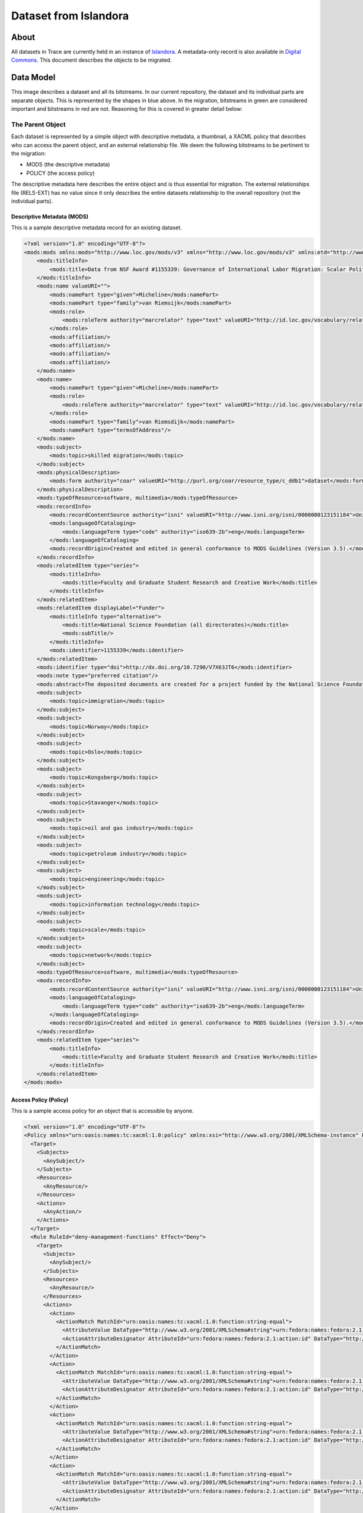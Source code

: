 ======================
Dataset from Islandora
======================

-----
About
-----

All datasets in Trace are currently held in an instance of `Islandora <https://trace.utk.edu>`_. A metadata-only record is
also available in `Digital Commons <https://trace.tennessee.edu>`_.  This document describes the objects to be migrated.

----------
Data Model
----------

.. image:: ../images/complex_dataset.png
   :width: 1200
   :alt: Image of Sample Dataset

This image describes a dataset and all its bitstreams.  In our current repository, the dataset and its individual parts
are separate objects. This is represented by the shapes in blue above.  In the migration, bitstreams in green are
considered important and bitstreams in red are not.  Reasoning for this is covered in greater detail below:

The Parent Object
=================

Each dataset is represented by a simple object with descriptive metadata, a thumbnail, a XACML policy that describes who
can access the parent object, and an external relationship file. We deem the following bitstreams to be pertinent to the
migration:

* MODS (the descriptive metadata)
* POLICY (the access policy)

The descriptive metadata here describes the entire
object and is thus essential for migration. The external relationships file (RELS-EXT) has no value since it only
describes the entire datasets relationship to the overall repository (not the individual parts).

Descriptive Metadata (MODS)
---------------------------

This is a sample descriptive metadata record for an existing dataset.

.. code-block:: xml

    <?xml version="1.0" encoding="UTF-8"?>
    <mods:mods xmlns:mods="http://www.loc.gov/mods/v3" xmlns="http://www.loc.gov/mods/v3" xmlns:etd="http://www.ndltd.org/standards/metadata/etdms/1.0" xmlns:xsi="http://www.w3.org/2001/XMLSchema-instance" xmlns:xlink="http://www.w3.org/1999/xlink" xmlns:xs="http://www.w3.org/2001/XMLSchema" xsi:schemaLocation="http://www.loc.gov/mods/v3 http://www.loc.gov/standards/mods/v3/mods-3-5.xsd" version="3.5">
        <mods:titleInfo>
            <mods:title>Data from NSF Award #1155339: Governance of International Labor Migration: Scalar Politics and Network Relations</mods:title>
        </mods:titleInfo>
        <mods:name valueURI="">
            <mods:namePart type="given">Micheline</mods:namePart>
            <mods:namePart type="family">van Riemsijk</mods:namePart>
            <mods:role>
                <mods:roleTerm authority="marcrelator" type="text" valueURI="http://id.loc.gov/vocabulary/relators/dpt">Depositor</mods:roleTerm>
            </mods:role>
            <mods:affiliation/>
            <mods:affiliation/>
            <mods:affiliation/>
            <mods:affiliation/>
        </mods:name>
        <mods:name>
            <mods:namePart type="given">Micheline</mods:namePart>
            <mods:role>
                <mods:roleTerm authority="marcrelator" type="text" valueURI="http://id.loc.gov/vocabulary/relators/cre">Creator</mods:roleTerm>
            </mods:role>
            <mods:namePart type="family">van Riemsdijk</mods:namePart>
            <mods:namePart type="termsOfAddress"/>
        </mods:name>
        <mods:subject>
            <mods:topic>skilled migration</mods:topic>
        </mods:subject>
        <mods:physicalDescription>
            <mods:form authority="coar" valueURI="http://purl.org/coar/resource_type/c_ddb1">dataset</mods:form>
        </mods:physicalDescription>
        <mods:typeOfResource>software, multimedia</mods:typeOfResource>
        <mods:recordInfo>
            <mods:recordContentSource authority="isni" valueURI="http://www.isni.org/isni/0000000123151184">University of Tennessee (Knoxville)</mods:recordContentSource>
            <mods:languageOfCataloging>
                <mods:languageTerm type="code" authority="iso639-2b">eng</mods:languageTerm>
            </mods:languageOfCataloging>
            <mods:recordOrigin>Created and edited in general conformance to MODS Guidelines (Version 3.5).</mods:recordOrigin>
        </mods:recordInfo>
        <mods:relatedItem type="series">
            <mods:titleInfo>
                <mods:title>Faculty and Graduate Student Research and Creative Work</mods:title>
            </mods:titleInfo>
        </mods:relatedItem>
        <mods:relatedItem displayLabel="Funder">
            <mods:titleInfo type="alternative">
                <mods:title>National Science Foundation (all directorates)</mods:title>
                <mods:subTitle/>
            </mods:titleInfo>
            <mods:identifier>1155339</mods:identifier>
        </mods:relatedItem>
        <mods:identifier type="doi">http://dx.doi.org/10.7290/V7X63JT6</mods:identifier>
        <mods:note type="preferred citation"/>
        <mods:abstract>The deposited documents are created for a project funded by the National Science Foundation on the governance of international labor migration: politics of scale and networks (Award #1155339). The site contains transcripts of interviews with stakeholders in international skilled migration, a survey conducted with foreign-born engineers and information technology specialists in two petroleum-related companies and two information technology companies, survey codes, a project web site, research presentations, and a project-related publication.</mods:abstract>
        <mods:subject>
            <mods:topic>immigration</mods:topic>
        </mods:subject>
        <mods:subject>
            <mods:topic>Norway</mods:topic>
        </mods:subject>
        <mods:subject>
            <mods:topic>Oslo</mods:topic>
        </mods:subject>
        <mods:subject>
            <mods:topic>Kongsberg</mods:topic>
        </mods:subject>
        <mods:subject>
            <mods:topic>Stavanger</mods:topic>
        </mods:subject>
        <mods:subject>
            <mods:topic>oil and gas industry</mods:topic>
        </mods:subject>
        <mods:subject>
            <mods:topic>petroleum industry</mods:topic>
        </mods:subject>
        <mods:subject>
            <mods:topic>engineering</mods:topic>
        </mods:subject>
        <mods:subject>
            <mods:topic>information technology</mods:topic>
        </mods:subject>
        <mods:subject>
            <mods:topic>scale</mods:topic>
        </mods:subject>
        <mods:subject>
            <mods:topic>network</mods:topic>
        </mods:subject>
        <mods:typeOfResource>software, multimedia</mods:typeOfResource>
        <mods:recordInfo>
            <mods:recordContentSource authority="isni" valueURI="http://www.isni.org/isni/0000000123151184">University of Tennessee (Knoxville)</mods:recordContentSource>
            <mods:languageOfCataloging>
                <mods:languageTerm type="code" authority="iso639-2b">eng</mods:languageTerm>
            </mods:languageOfCataloging>
            <mods:recordOrigin>Created and edited in general conformance to MODS Guidelines (Version 3.5).</mods:recordOrigin>
        </mods:recordInfo>
        <mods:relatedItem type="series">
            <mods:titleInfo>
                <mods:title>Faculty and Graduate Student Research and Creative Work</mods:title>
            </mods:titleInfo>
        </mods:relatedItem>
    </mods:mods>

Access Policy (Policy)
----------------------

This is a sample access policy for an object that is accessible by anyone.

.. code-block:: xml

    <?xml version="1.0" encoding="UTF-8"?>
    <Policy xmlns="urn:oasis:names:tc:xacml:1.0:policy" xmlns:xsi="http://www.w3.org/2001/XMLSchema-instance" PolicyId="islandora-xacml-editor-v1" RuleCombiningAlgId="urn:oasis:names:tc:xacml:1.0:rule-combining-algorithm:first-applicable">
      <Target>
        <Subjects>
          <AnySubject/>
        </Subjects>
        <Resources>
          <AnyResource/>
        </Resources>
        <Actions>
          <AnyAction/>
        </Actions>
      </Target>
      <Rule RuleId="deny-management-functions" Effect="Deny">
        <Target>
          <Subjects>
            <AnySubject/>
          </Subjects>
          <Resources>
            <AnyResource/>
          </Resources>
          <Actions>
            <Action>
              <ActionMatch MatchId="urn:oasis:names:tc:xacml:1.0:function:string-equal">
                <AttributeValue DataType="http://www.w3.org/2001/XMLSchema#string">urn:fedora:names:fedora:2.1:action:id-addDatastream</AttributeValue>
                <ActionAttributeDesignator AttributeId="urn:fedora:names:fedora:2.1:action:id" DataType="http://www.w3.org/2001/XMLSchema#string"/>
              </ActionMatch>
            </Action>
            <Action>
              <ActionMatch MatchId="urn:oasis:names:tc:xacml:1.0:function:string-equal">
                <AttributeValue DataType="http://www.w3.org/2001/XMLSchema#string">urn:fedora:names:fedora:2.1:action:id-addDisseminator</AttributeValue>
                <ActionAttributeDesignator AttributeId="urn:fedora:names:fedora:2.1:action:id" DataType="http://www.w3.org/2001/XMLSchema#string"/>
              </ActionMatch>
            </Action>
            <Action>
              <ActionMatch MatchId="urn:oasis:names:tc:xacml:1.0:function:string-equal">
                <AttributeValue DataType="http://www.w3.org/2001/XMLSchema#string">urn:fedora:names:fedora:2.1:action:id-adminPing</AttributeValue>
                <ActionAttributeDesignator AttributeId="urn:fedora:names:fedora:2.1:action:id" DataType="http://www.w3.org/2001/XMLSchema#string"/>
              </ActionMatch>
            </Action>
            <Action>
              <ActionMatch MatchId="urn:oasis:names:tc:xacml:1.0:function:string-equal">
                <AttributeValue DataType="http://www.w3.org/2001/XMLSchema#string">urn:fedora:names:fedora:2.1:action:id-getDisseminatorHistory</AttributeValue>
                <ActionAttributeDesignator AttributeId="urn:fedora:names:fedora:2.1:action:id" DataType="http://www.w3.org/2001/XMLSchema#string"/>
              </ActionMatch>
            </Action>
            <Action>
              <ActionMatch MatchId="urn:oasis:names:tc:xacml:1.0:function:string-equal">
                <AttributeValue DataType="http://www.w3.org/2001/XMLSchema#string">urn:fedora:names:fedora:2.1:action:id-getNextPid</AttributeValue>
                <ActionAttributeDesignator AttributeId="urn:fedora:names:fedora:2.1:action:id" DataType="http://www.w3.org/2001/XMLSchema#string"/>
              </ActionMatch>
            </Action>
            <Action>
              <ActionMatch MatchId="urn:oasis:names:tc:xacml:1.0:function:string-equal">
                <AttributeValue DataType="http://www.w3.org/2001/XMLSchema#string">urn:fedora:names:fedora:2.1:action:id-ingest</AttributeValue>
                <ActionAttributeDesignator AttributeId="urn:fedora:names:fedora:2.1:action:id" DataType="http://www.w3.org/2001/XMLSchema#string"/>
              </ActionMatch>
            </Action>
            <Action>
              <ActionMatch MatchId="urn:oasis:names:tc:xacml:1.0:function:string-equal">
                <AttributeValue DataType="http://www.w3.org/2001/XMLSchema#string">urn:fedora:names:fedora:2.1:action:id-modifyDatastreamByReference</AttributeValue>
                <ActionAttributeDesignator AttributeId="urn:fedora:names:fedora:2.1:action:id" DataType="http://www.w3.org/2001/XMLSchema#string"/>
              </ActionMatch>
            </Action>
            <Action>
              <ActionMatch MatchId="urn:oasis:names:tc:xacml:1.0:function:string-equal">
                <AttributeValue DataType="http://www.w3.org/2001/XMLSchema#string">urn:fedora:names:fedora:2.1:action:id-modifyDatastreamByValue</AttributeValue>
                <ActionAttributeDesignator AttributeId="urn:fedora:names:fedora:2.1:action:id" DataType="http://www.w3.org/2001/XMLSchema#string"/>
              </ActionMatch>
            </Action>
            <Action>
              <ActionMatch MatchId="urn:oasis:names:tc:xacml:1.0:function:string-equal">
                <AttributeValue DataType="http://www.w3.org/2001/XMLSchema#string">urn:fedora:names:fedora:2.1:action:id-modifyDisseminator</AttributeValue>
                <ActionAttributeDesignator AttributeId="urn:fedora:names:fedora:2.1:action:id" DataType="http://www.w3.org/2001/XMLSchema#string"/>
              </ActionMatch>
            </Action>
            <Action>
              <ActionMatch MatchId="urn:oasis:names:tc:xacml:1.0:function:string-equal">
                <AttributeValue DataType="http://www.w3.org/2001/XMLSchema#string">urn:fedora:names:fedora:2.1:action:id-modifyObject</AttributeValue>
                <ActionAttributeDesignator AttributeId="urn:fedora:names:fedora:2.1:action:id" DataType="http://www.w3.org/2001/XMLSchema#string"/>
              </ActionMatch>
            </Action>
            <Action>
              <ActionMatch MatchId="urn:oasis:names:tc:xacml:1.0:function:string-equal">
                <AttributeValue DataType="http://www.w3.org/2001/XMLSchema#string">urn:fedora:names:fedora:2.1:action:id-purgeObject</AttributeValue>
                <ActionAttributeDesignator AttributeId="urn:fedora:names:fedora:2.1:action:id" DataType="http://www.w3.org/2001/XMLSchema#string"/>
              </ActionMatch>
            </Action>
            <Action>
              <ActionMatch MatchId="urn:oasis:names:tc:xacml:1.0:function:string-equal">
                <AttributeValue DataType="http://www.w3.org/2001/XMLSchema#string">urn:fedora:names:fedora:2.1:action:id-purgeDatastream</AttributeValue>
                <ActionAttributeDesignator AttributeId="urn:fedora:names:fedora:2.1:action:id" DataType="http://www.w3.org/2001/XMLSchema#string"/>
              </ActionMatch>
            </Action>
            <Action>
              <ActionMatch MatchId="urn:oasis:names:tc:xacml:1.0:function:string-equal">
                <AttributeValue DataType="http://www.w3.org/2001/XMLSchema#string">urn:fedora:names:fedora:2.1:action:id-purgeDisseminator</AttributeValue>
                <ActionAttributeDesignator AttributeId="urn:fedora:names:fedora:2.1:action:id" DataType="http://www.w3.org/2001/XMLSchema#string"/>
              </ActionMatch>
            </Action>
            <Action>
              <ActionMatch MatchId="urn:oasis:names:tc:xacml:1.0:function:string-equal">
                <AttributeValue DataType="http://www.w3.org/2001/XMLSchema#string">urn:fedora:names:fedora:2.1:action:id-setDatastreamState</AttributeValue>
                <ActionAttributeDesignator AttributeId="urn:fedora:names:fedora:2.1:action:id" DataType="http://www.w3.org/2001/XMLSchema#string"/>
              </ActionMatch>
            </Action>
            <Action>
              <ActionMatch MatchId="urn:oasis:names:tc:xacml:1.0:function:string-equal">
                <AttributeValue DataType="http://www.w3.org/2001/XMLSchema#string">urn:fedora:names:fedora:2.1:action:id-setDisseminatorState</AttributeValue>
                <ActionAttributeDesignator AttributeId="urn:fedora:names:fedora:2.1:action:id" DataType="http://www.w3.org/2001/XMLSchema#string"/>
              </ActionMatch>
            </Action>
            <Action>
              <ActionMatch MatchId="urn:oasis:names:tc:xacml:1.0:function:string-equal">
                <AttributeValue DataType="http://www.w3.org/2001/XMLSchema#string">urn:fedora:names:fedora:2.1:action:id-setDatastreamVersionable</AttributeValue>
                <ActionAttributeDesignator AttributeId="urn:fedora:names:fedora:2.1:action:id" DataType="http://www.w3.org/2001/XMLSchema#string"/>
              </ActionMatch>
            </Action>
            <Action>
              <ActionMatch MatchId="urn:oasis:names:tc:xacml:1.0:function:string-equal">
                <AttributeValue DataType="http://www.w3.org/2001/XMLSchema#string">urn:fedora:names:fedora:2.1:action:id-compareDatastreamChecksum</AttributeValue>
                <ActionAttributeDesignator AttributeId="urn:fedora:names:fedora:2.1:action:id" DataType="http://www.w3.org/2001/XMLSchema#string"/>
              </ActionMatch>
            </Action>
            <Action>
              <ActionMatch MatchId="urn:oasis:names:tc:xacml:1.0:function:string-equal">
                <AttributeValue DataType="http://www.w3.org/2001/XMLSchema#string">urn:fedora:names:fedora:2.1:action:id-serverShutdown</AttributeValue>
                <ActionAttributeDesignator AttributeId="urn:fedora:names:fedora:2.1:action:id" DataType="http://www.w3.org/2001/XMLSchema#string"/>
              </ActionMatch>
            </Action>
            <Action>
              <ActionMatch MatchId="urn:oasis:names:tc:xacml:1.0:function:string-equal">
                <AttributeValue DataType="http://www.w3.org/2001/XMLSchema#string">urn:fedora:names:fedora:2.1:action:id-serverStatus</AttributeValue>
                <ActionAttributeDesignator AttributeId="urn:fedora:names:fedora:2.1:action:id" DataType="http://www.w3.org/2001/XMLSchema#string"/>
              </ActionMatch>
            </Action>
            <Action>
              <ActionMatch MatchId="urn:oasis:names:tc:xacml:1.0:function:string-equal">
                <AttributeValue DataType="http://www.w3.org/2001/XMLSchema#string">urn:fedora:names:fedora:2.1:action:id-upload</AttributeValue>
                <ActionAttributeDesignator AttributeId="urn:fedora:names:fedora:2.1:action:id" DataType="http://www.w3.org/2001/XMLSchema#string"/>
              </ActionMatch>
            </Action>
            <Action>
              <ActionMatch MatchId="urn:oasis:names:tc:xacml:1.0:function:string-equal">
                <AttributeValue DataType="http://www.w3.org/2001/XMLSchema#string">urn:fedora:names:fedora:2.1:action:id-dsstate</AttributeValue>
                <ActionAttributeDesignator AttributeId="urn:fedora:names:fedora:2.1:action:id" DataType="http://www.w3.org/2001/XMLSchema#string"/>
              </ActionMatch>
            </Action>
            <Action>
              <ActionMatch MatchId="urn:oasis:names:tc:xacml:1.0:function:string-equal">
                <AttributeValue DataType="http://www.w3.org/2001/XMLSchema#string">urn:fedora:names:fedora:2.1:action:id-resolveDatastream</AttributeValue>
                <ActionAttributeDesignator AttributeId="urn:fedora:names:fedora:2.1:action:id" DataType="http://www.w3.org/2001/XMLSchema#string"/>
              </ActionMatch>
            </Action>
            <Action>
              <ActionMatch MatchId="urn:oasis:names:tc:xacml:1.0:function:string-equal">
                <AttributeValue DataType="http://www.w3.org/2001/XMLSchema#string">urn:fedora:names:fedora:2.1:action:id-reloadPolicies</AttributeValue>
                <ActionAttributeDesignator AttributeId="urn:fedora:names:fedora:2.1:action:id" DataType="http://www.w3.org/2001/XMLSchema#string"/>
              </ActionMatch>
            </Action>
          </Actions>
        </Target>
        <Condition FunctionId="urn:oasis:names:tc:xacml:1.0:function:not">
          <Apply FunctionId="urn:oasis:names:tc:xacml:1.0:function:or">
            <Apply FunctionId="urn:oasis:names:tc:xacml:1.0:function:string-at-least-one-member-of">
              <SubjectAttributeDesignator DataType="http://www.w3.org/2001/XMLSchema#string" MustBePresent="false" AttributeId="urn:fedora:names:fedora:2.1:subject:loginId"/>
              <Apply FunctionId="urn:oasis:names:tc:xacml:1.0:function:string-bag">
                <AttributeValue DataType="http://www.w3.org/2001/XMLSchema#string">admin</AttributeValue>
                <AttributeValue DataType="http://www.w3.org/2001/XMLSchema#string">fedoraAdmin</AttributeValue>
              </Apply>
            </Apply>
            <Apply FunctionId="urn:oasis:names:tc:xacml:1.0:function:string-at-least-one-member-of">
              <SubjectAttributeDesignator DataType="http://www.w3.org/2001/XMLSchema#string" MustBePresent="false" AttributeId="fedoraRole"/>
              <Apply FunctionId="urn:oasis:names:tc:xacml:1.0:function:string-bag">
                <AttributeValue DataType="http://www.w3.org/2001/XMLSchema#string">administrator</AttributeValue>
                <AttributeValue DataType="http://www.w3.org/2001/XMLSchema#string">dataset_manager_role</AttributeValue>
                <AttributeValue DataType="http://www.w3.org/2001/XMLSchema#string">manager-role</AttributeValue>
              </Apply>
            </Apply>
          </Apply>
        </Condition>
      </Rule>
      <Rule RuleId="allow-everything-else" Effect="Permit">
        <Target>
          <Subjects>
            <AnySubject/>
          </Subjects>
          <Resources>
            <AnyResource/>
          </Resources>
          <Actions>
            <AnyAction/>
          </Actions>
        </Target>
      </Rule>
    </Policy>

Relationships File (RELS-EXT)
-----------------------------

As you can see in this example, there is no way to understand the relationship between a dataset and its parts by
reviewing its relationships file.

.. code-block:: xml

    <rdf:RDF xmlns:fedora="info:fedora/fedora-system:def/relations-external#" xmlns:fedora-model="info:fedora/fedora-system:def/model#" xmlns:islandora="http://islandora.ca/ontology/relsext#" xmlns:rdf="http://www.w3.org/1999/02/22-rdf-syntax-ns#">
      <rdf:Description rdf:about="info:fedora/utk.ir.fg:29">
        <fedora:isMemberOfCollection rdf:resource="info:fedora/utk.ir:fg"></fedora:isMemberOfCollection>
        <fedora-model:hasModel rdf:resource="info:fedora/islandora:compoundCModel"></fedora-model:hasModel>
        <islandora:isManageableByUser>admin</islandora:isManageableByUser>
        <islandora:isManageableByUser>comyn7</islandora:isManageableByUser>
        <islandora:isManageableByUser>fedoraAdmin</islandora:isManageableByUser>
        <islandora:isManageableByRole>administrator</islandora:isManageableByRole>
        <islandora:isManageableByRole>dataset_manager_role</islandora:isManageableByRole>
        <islandora:isManageableByRole>manager-role</islandora:isManageableByRole>
      </rdf:Description>
    </rdf:RDF>


A Part of a Dataset
===================

Each file in a dataset has it's own bitstreams that are important for the migration.  These pieces are covered below:

Individual Bitstreams (OBJ)
---------------------------

The binary file for each part is available in a bitstream called OBJ.  This is the exact object that was uploaded into
the repository.

Relationships (RELS-EXT)
------------------------

The RELS-EXT file describes the bitstreams relationship to it's parent dataset as well as other parts of the repository.

.. code-block:: xml
    :emphasize-lines: 11-12

    <rdf:RDF xmlns:fedora="info:fedora/fedora-system:def/relations-external#" xmlns:fedora-model="info:fedora/fedora-system:def/model#" xmlns:islandora="http://islandora.ca/ontology/relsext#" xmlns:rdf="http://www.w3.org/1999/02/22-rdf-syntax-ns#">
      <rdf:Description rdf:about="info:fedora/utk.ir.fg:31">
        <fedora:isMemberOfCollection rdf:resource="info:fedora/utk.ir:fg"></fedora:isMemberOfCollection>
        <fedora-model:hasModel rdf:resource="info:fedora/islandora:binaryObjectCModel"></fedora-model:hasModel>
        <islandora:isManageableByUser>admin</islandora:isManageableByUser>
        <islandora:isManageableByUser>mbagget1</islandora:isManageableByUser>
        <islandora:isManageableByUser>fedoraAdmin</islandora:isManageableByUser>
        <islandora:isManageableByRole>administrator</islandora:isManageableByRole>
        <islandora:isManageableByRole>dataset_manager_role</islandora:isManageableByRole>
        <islandora:isManageableByRole>manager-role</islandora:isManageableByRole>
        <fedora:isConstituentOf rdf:resource="info:fedora/utk.ir.fg:29"></fedora:isConstituentOf>
        <islandora:isSequenceNumberOfutk.ir.fg_29>1</islandora:isSequenceNumberOfutk.ir.fg_29>
      </rdf:Description>
    </rdf:RDF>


Access Restrictions (POLICY)
----------------------------

The piece of each dataset has an access policy that describes whether the object is available to all or just admins,
the dataset manager, and its owner.

This bitstream is available to all:

.. code-block:: xml

    <?xml version="1.0" encoding="UTF-8"?>
    <Policy xmlns="urn:oasis:names:tc:xacml:1.0:policy" xmlns:xsi="http://www.w3.org/2001/XMLSchema-instance" PolicyId="islandora-xacml-editor-v1" RuleCombiningAlgId="urn:oasis:names:tc:xacml:1.0:rule-combining-algorithm:first-applicable">
      <Target>
        <Subjects>
          <AnySubject/>
        </Subjects>
        <Resources>
          <AnyResource/>
        </Resources>
        <Actions>
          <AnyAction/>
        </Actions>
      </Target>
      <Rule RuleId="deny-management-functions" Effect="Deny">
        <Target>
          <Subjects>
            <AnySubject/>
          </Subjects>
          <Resources>
            <AnyResource/>
          </Resources>
          <Actions>
            <Action>
              <ActionMatch MatchId="urn:oasis:names:tc:xacml:1.0:function:string-equal">
                <AttributeValue DataType="http://www.w3.org/2001/XMLSchema#string">urn:fedora:names:fedora:2.1:action:id-addDatastream</AttributeValue>
                <ActionAttributeDesignator AttributeId="urn:fedora:names:fedora:2.1:action:id" DataType="http://www.w3.org/2001/XMLSchema#string"/>
              </ActionMatch>
            </Action>
            <Action>
              <ActionMatch MatchId="urn:oasis:names:tc:xacml:1.0:function:string-equal">
                <AttributeValue DataType="http://www.w3.org/2001/XMLSchema#string">urn:fedora:names:fedora:2.1:action:id-addDisseminator</AttributeValue>
                <ActionAttributeDesignator AttributeId="urn:fedora:names:fedora:2.1:action:id" DataType="http://www.w3.org/2001/XMLSchema#string"/>
              </ActionMatch>
            </Action>
            <Action>
              <ActionMatch MatchId="urn:oasis:names:tc:xacml:1.0:function:string-equal">
                <AttributeValue DataType="http://www.w3.org/2001/XMLSchema#string">urn:fedora:names:fedora:2.1:action:id-adminPing</AttributeValue>
                <ActionAttributeDesignator AttributeId="urn:fedora:names:fedora:2.1:action:id" DataType="http://www.w3.org/2001/XMLSchema#string"/>
              </ActionMatch>
            </Action>
            <Action>
              <ActionMatch MatchId="urn:oasis:names:tc:xacml:1.0:function:string-equal">
                <AttributeValue DataType="http://www.w3.org/2001/XMLSchema#string">urn:fedora:names:fedora:2.1:action:id-getDisseminatorHistory</AttributeValue>
                <ActionAttributeDesignator AttributeId="urn:fedora:names:fedora:2.1:action:id" DataType="http://www.w3.org/2001/XMLSchema#string"/>
              </ActionMatch>
            </Action>
            <Action>
              <ActionMatch MatchId="urn:oasis:names:tc:xacml:1.0:function:string-equal">
                <AttributeValue DataType="http://www.w3.org/2001/XMLSchema#string">urn:fedora:names:fedora:2.1:action:id-getNextPid</AttributeValue>
                <ActionAttributeDesignator AttributeId="urn:fedora:names:fedora:2.1:action:id" DataType="http://www.w3.org/2001/XMLSchema#string"/>
              </ActionMatch>
            </Action>
            <Action>
              <ActionMatch MatchId="urn:oasis:names:tc:xacml:1.0:function:string-equal">
                <AttributeValue DataType="http://www.w3.org/2001/XMLSchema#string">urn:fedora:names:fedora:2.1:action:id-ingest</AttributeValue>
                <ActionAttributeDesignator AttributeId="urn:fedora:names:fedora:2.1:action:id" DataType="http://www.w3.org/2001/XMLSchema#string"/>
              </ActionMatch>
            </Action>
            <Action>
              <ActionMatch MatchId="urn:oasis:names:tc:xacml:1.0:function:string-equal">
                <AttributeValue DataType="http://www.w3.org/2001/XMLSchema#string">urn:fedora:names:fedora:2.1:action:id-modifyDatastreamByReference</AttributeValue>
                <ActionAttributeDesignator AttributeId="urn:fedora:names:fedora:2.1:action:id" DataType="http://www.w3.org/2001/XMLSchema#string"/>
              </ActionMatch>
            </Action>
            <Action>
              <ActionMatch MatchId="urn:oasis:names:tc:xacml:1.0:function:string-equal">
                <AttributeValue DataType="http://www.w3.org/2001/XMLSchema#string">urn:fedora:names:fedora:2.1:action:id-modifyDatastreamByValue</AttributeValue>
                <ActionAttributeDesignator AttributeId="urn:fedora:names:fedora:2.1:action:id" DataType="http://www.w3.org/2001/XMLSchema#string"/>
              </ActionMatch>
            </Action>
            <Action>
              <ActionMatch MatchId="urn:oasis:names:tc:xacml:1.0:function:string-equal">
                <AttributeValue DataType="http://www.w3.org/2001/XMLSchema#string">urn:fedora:names:fedora:2.1:action:id-modifyDisseminator</AttributeValue>
                <ActionAttributeDesignator AttributeId="urn:fedora:names:fedora:2.1:action:id" DataType="http://www.w3.org/2001/XMLSchema#string"/>
              </ActionMatch>
            </Action>
            <Action>
              <ActionMatch MatchId="urn:oasis:names:tc:xacml:1.0:function:string-equal">
                <AttributeValue DataType="http://www.w3.org/2001/XMLSchema#string">urn:fedora:names:fedora:2.1:action:id-modifyObject</AttributeValue>
                <ActionAttributeDesignator AttributeId="urn:fedora:names:fedora:2.1:action:id" DataType="http://www.w3.org/2001/XMLSchema#string"/>
              </ActionMatch>
            </Action>
            <Action>
              <ActionMatch MatchId="urn:oasis:names:tc:xacml:1.0:function:string-equal">
                <AttributeValue DataType="http://www.w3.org/2001/XMLSchema#string">urn:fedora:names:fedora:2.1:action:id-purgeObject</AttributeValue>
                <ActionAttributeDesignator AttributeId="urn:fedora:names:fedora:2.1:action:id" DataType="http://www.w3.org/2001/XMLSchema#string"/>
              </ActionMatch>
            </Action>
            <Action>
              <ActionMatch MatchId="urn:oasis:names:tc:xacml:1.0:function:string-equal">
                <AttributeValue DataType="http://www.w3.org/2001/XMLSchema#string">urn:fedora:names:fedora:2.1:action:id-purgeDatastream</AttributeValue>
                <ActionAttributeDesignator AttributeId="urn:fedora:names:fedora:2.1:action:id" DataType="http://www.w3.org/2001/XMLSchema#string"/>
              </ActionMatch>
            </Action>
            <Action>
              <ActionMatch MatchId="urn:oasis:names:tc:xacml:1.0:function:string-equal">
                <AttributeValue DataType="http://www.w3.org/2001/XMLSchema#string">urn:fedora:names:fedora:2.1:action:id-purgeDisseminator</AttributeValue>
                <ActionAttributeDesignator AttributeId="urn:fedora:names:fedora:2.1:action:id" DataType="http://www.w3.org/2001/XMLSchema#string"/>
              </ActionMatch>
            </Action>
            <Action>
              <ActionMatch MatchId="urn:oasis:names:tc:xacml:1.0:function:string-equal">
                <AttributeValue DataType="http://www.w3.org/2001/XMLSchema#string">urn:fedora:names:fedora:2.1:action:id-setDatastreamState</AttributeValue>
                <ActionAttributeDesignator AttributeId="urn:fedora:names:fedora:2.1:action:id" DataType="http://www.w3.org/2001/XMLSchema#string"/>
              </ActionMatch>
            </Action>
            <Action>
              <ActionMatch MatchId="urn:oasis:names:tc:xacml:1.0:function:string-equal">
                <AttributeValue DataType="http://www.w3.org/2001/XMLSchema#string">urn:fedora:names:fedora:2.1:action:id-setDisseminatorState</AttributeValue>
                <ActionAttributeDesignator AttributeId="urn:fedora:names:fedora:2.1:action:id" DataType="http://www.w3.org/2001/XMLSchema#string"/>
              </ActionMatch>
            </Action>
            <Action>
              <ActionMatch MatchId="urn:oasis:names:tc:xacml:1.0:function:string-equal">
                <AttributeValue DataType="http://www.w3.org/2001/XMLSchema#string">urn:fedora:names:fedora:2.1:action:id-setDatastreamVersionable</AttributeValue>
                <ActionAttributeDesignator AttributeId="urn:fedora:names:fedora:2.1:action:id" DataType="http://www.w3.org/2001/XMLSchema#string"/>
              </ActionMatch>
            </Action>
            <Action>
              <ActionMatch MatchId="urn:oasis:names:tc:xacml:1.0:function:string-equal">
                <AttributeValue DataType="http://www.w3.org/2001/XMLSchema#string">urn:fedora:names:fedora:2.1:action:id-compareDatastreamChecksum</AttributeValue>
                <ActionAttributeDesignator AttributeId="urn:fedora:names:fedora:2.1:action:id" DataType="http://www.w3.org/2001/XMLSchema#string"/>
              </ActionMatch>
            </Action>
            <Action>
              <ActionMatch MatchId="urn:oasis:names:tc:xacml:1.0:function:string-equal">
                <AttributeValue DataType="http://www.w3.org/2001/XMLSchema#string">urn:fedora:names:fedora:2.1:action:id-serverShutdown</AttributeValue>
                <ActionAttributeDesignator AttributeId="urn:fedora:names:fedora:2.1:action:id" DataType="http://www.w3.org/2001/XMLSchema#string"/>
              </ActionMatch>
            </Action>
            <Action>
              <ActionMatch MatchId="urn:oasis:names:tc:xacml:1.0:function:string-equal">
                <AttributeValue DataType="http://www.w3.org/2001/XMLSchema#string">urn:fedora:names:fedora:2.1:action:id-serverStatus</AttributeValue>
                <ActionAttributeDesignator AttributeId="urn:fedora:names:fedora:2.1:action:id" DataType="http://www.w3.org/2001/XMLSchema#string"/>
              </ActionMatch>
            </Action>
            <Action>
              <ActionMatch MatchId="urn:oasis:names:tc:xacml:1.0:function:string-equal">
                <AttributeValue DataType="http://www.w3.org/2001/XMLSchema#string">urn:fedora:names:fedora:2.1:action:id-upload</AttributeValue>
                <ActionAttributeDesignator AttributeId="urn:fedora:names:fedora:2.1:action:id" DataType="http://www.w3.org/2001/XMLSchema#string"/>
              </ActionMatch>
            </Action>
            <Action>
              <ActionMatch MatchId="urn:oasis:names:tc:xacml:1.0:function:string-equal">
                <AttributeValue DataType="http://www.w3.org/2001/XMLSchema#string">urn:fedora:names:fedora:2.1:action:id-dsstate</AttributeValue>
                <ActionAttributeDesignator AttributeId="urn:fedora:names:fedora:2.1:action:id" DataType="http://www.w3.org/2001/XMLSchema#string"/>
              </ActionMatch>
            </Action>
            <Action>
              <ActionMatch MatchId="urn:oasis:names:tc:xacml:1.0:function:string-equal">
                <AttributeValue DataType="http://www.w3.org/2001/XMLSchema#string">urn:fedora:names:fedora:2.1:action:id-resolveDatastream</AttributeValue>
                <ActionAttributeDesignator AttributeId="urn:fedora:names:fedora:2.1:action:id" DataType="http://www.w3.org/2001/XMLSchema#string"/>
              </ActionMatch>
            </Action>
            <Action>
              <ActionMatch MatchId="urn:oasis:names:tc:xacml:1.0:function:string-equal">
                <AttributeValue DataType="http://www.w3.org/2001/XMLSchema#string">urn:fedora:names:fedora:2.1:action:id-reloadPolicies</AttributeValue>
                <ActionAttributeDesignator AttributeId="urn:fedora:names:fedora:2.1:action:id" DataType="http://www.w3.org/2001/XMLSchema#string"/>
              </ActionMatch>
            </Action>
          </Actions>
        </Target>
        <Condition FunctionId="urn:oasis:names:tc:xacml:1.0:function:not">
          <Apply FunctionId="urn:oasis:names:tc:xacml:1.0:function:or">
            <Apply FunctionId="urn:oasis:names:tc:xacml:1.0:function:string-at-least-one-member-of">
              <SubjectAttributeDesignator DataType="http://www.w3.org/2001/XMLSchema#string" MustBePresent="false" AttributeId="urn:fedora:names:fedora:2.1:subject:loginId"/>
              <Apply FunctionId="urn:oasis:names:tc:xacml:1.0:function:string-bag">
                <AttributeValue DataType="http://www.w3.org/2001/XMLSchema#string">admin</AttributeValue>
                <AttributeValue DataType="http://www.w3.org/2001/XMLSchema#string">fedoraAdmin</AttributeValue>
              </Apply>
            </Apply>
            <Apply FunctionId="urn:oasis:names:tc:xacml:1.0:function:string-at-least-one-member-of">
              <SubjectAttributeDesignator DataType="http://www.w3.org/2001/XMLSchema#string" MustBePresent="false" AttributeId="fedoraRole"/>
              <Apply FunctionId="urn:oasis:names:tc:xacml:1.0:function:string-bag">
                <AttributeValue DataType="http://www.w3.org/2001/XMLSchema#string">administrator</AttributeValue>
                <AttributeValue DataType="http://www.w3.org/2001/XMLSchema#string">dataset_manager_role</AttributeValue>
                <AttributeValue DataType="http://www.w3.org/2001/XMLSchema#string">manager-role</AttributeValue>
              </Apply>
            </Apply>
          </Apply>
        </Condition>
      </Rule>
      <Rule RuleId="allow-everything-else" Effect="Permit">
        <Target>
          <Subjects>
            <AnySubject/>
          </Subjects>
          <Resources>
            <AnyResource/>
          </Resources>
          <Actions>
            <AnyAction/>
          </Actions>
        </Target>
      </Rule>
    </Policy>


This bitstream has restrictions that limit its access to repository administrators, the dataset manager, and its owner:

.. code-block:: xml

    <?xml version="1.0" encoding="UTF-8"?>
    <Policy xmlns="urn:oasis:names:tc:xacml:1.0:policy" xmlns:xsi="http://www.w3.org/2001/XMLSchema-instance" PolicyId="islandora-xacml-editor-v1" RuleCombiningAlgId="urn:oasis:names:tc:xacml:1.0:rule-combining-algorithm:first-applicable">
      <Target>
        <Subjects>
          <AnySubject/>
        </Subjects>
        <Resources>
          <AnyResource/>
        </Resources>
        <Actions>
          <AnyAction/>
        </Actions>
      </Target>
      <Rule RuleId="deny-management-functions" Effect="Deny">
        <Target>
          <Subjects>
            <AnySubject/>
          </Subjects>
          <Resources>
            <AnyResource/>
          </Resources>
          <Actions>
            <Action>
              <ActionMatch MatchId="urn:oasis:names:tc:xacml:1.0:function:string-equal">
                <AttributeValue DataType="http://www.w3.org/2001/XMLSchema#string">urn:fedora:names:fedora:2.1:action:id-addDatastream</AttributeValue>
                <ActionAttributeDesignator AttributeId="urn:fedora:names:fedora:2.1:action:id" DataType="http://www.w3.org/2001/XMLSchema#string"/>
              </ActionMatch>
            </Action>
            <Action>
              <ActionMatch MatchId="urn:oasis:names:tc:xacml:1.0:function:string-equal">
                <AttributeValue DataType="http://www.w3.org/2001/XMLSchema#string">urn:fedora:names:fedora:2.1:action:id-addDisseminator</AttributeValue>
                <ActionAttributeDesignator AttributeId="urn:fedora:names:fedora:2.1:action:id" DataType="http://www.w3.org/2001/XMLSchema#string"/>
              </ActionMatch>
            </Action>
            <Action>
              <ActionMatch MatchId="urn:oasis:names:tc:xacml:1.0:function:string-equal">
                <AttributeValue DataType="http://www.w3.org/2001/XMLSchema#string">urn:fedora:names:fedora:2.1:action:id-adminPing</AttributeValue>
                <ActionAttributeDesignator AttributeId="urn:fedora:names:fedora:2.1:action:id" DataType="http://www.w3.org/2001/XMLSchema#string"/>
              </ActionMatch>
            </Action>
            <Action>
              <ActionMatch MatchId="urn:oasis:names:tc:xacml:1.0:function:string-equal">
                <AttributeValue DataType="http://www.w3.org/2001/XMLSchema#string">urn:fedora:names:fedora:2.1:action:id-getDisseminatorHistory</AttributeValue>
                <ActionAttributeDesignator AttributeId="urn:fedora:names:fedora:2.1:action:id" DataType="http://www.w3.org/2001/XMLSchema#string"/>
              </ActionMatch>
            </Action>
            <Action>
              <ActionMatch MatchId="urn:oasis:names:tc:xacml:1.0:function:string-equal">
                <AttributeValue DataType="http://www.w3.org/2001/XMLSchema#string">urn:fedora:names:fedora:2.1:action:id-getNextPid</AttributeValue>
                <ActionAttributeDesignator AttributeId="urn:fedora:names:fedora:2.1:action:id" DataType="http://www.w3.org/2001/XMLSchema#string"/>
              </ActionMatch>
            </Action>
            <Action>
              <ActionMatch MatchId="urn:oasis:names:tc:xacml:1.0:function:string-equal">
                <AttributeValue DataType="http://www.w3.org/2001/XMLSchema#string">urn:fedora:names:fedora:2.1:action:id-ingest</AttributeValue>
                <ActionAttributeDesignator AttributeId="urn:fedora:names:fedora:2.1:action:id" DataType="http://www.w3.org/2001/XMLSchema#string"/>
              </ActionMatch>
            </Action>
            <Action>
              <ActionMatch MatchId="urn:oasis:names:tc:xacml:1.0:function:string-equal">
                <AttributeValue DataType="http://www.w3.org/2001/XMLSchema#string">urn:fedora:names:fedora:2.1:action:id-modifyDatastreamByReference</AttributeValue>
                <ActionAttributeDesignator AttributeId="urn:fedora:names:fedora:2.1:action:id" DataType="http://www.w3.org/2001/XMLSchema#string"/>
              </ActionMatch>
            </Action>
            <Action>
              <ActionMatch MatchId="urn:oasis:names:tc:xacml:1.0:function:string-equal">
                <AttributeValue DataType="http://www.w3.org/2001/XMLSchema#string">urn:fedora:names:fedora:2.1:action:id-modifyDatastreamByValue</AttributeValue>
                <ActionAttributeDesignator AttributeId="urn:fedora:names:fedora:2.1:action:id" DataType="http://www.w3.org/2001/XMLSchema#string"/>
              </ActionMatch>
            </Action>
            <Action>
              <ActionMatch MatchId="urn:oasis:names:tc:xacml:1.0:function:string-equal">
                <AttributeValue DataType="http://www.w3.org/2001/XMLSchema#string">urn:fedora:names:fedora:2.1:action:id-modifyDisseminator</AttributeValue>
                <ActionAttributeDesignator AttributeId="urn:fedora:names:fedora:2.1:action:id" DataType="http://www.w3.org/2001/XMLSchema#string"/>
              </ActionMatch>
            </Action>
            <Action>
              <ActionMatch MatchId="urn:oasis:names:tc:xacml:1.0:function:string-equal">
                <AttributeValue DataType="http://www.w3.org/2001/XMLSchema#string">urn:fedora:names:fedora:2.1:action:id-modifyObject</AttributeValue>
                <ActionAttributeDesignator AttributeId="urn:fedora:names:fedora:2.1:action:id" DataType="http://www.w3.org/2001/XMLSchema#string"/>
              </ActionMatch>
            </Action>
            <Action>
              <ActionMatch MatchId="urn:oasis:names:tc:xacml:1.0:function:string-equal">
                <AttributeValue DataType="http://www.w3.org/2001/XMLSchema#string">urn:fedora:names:fedora:2.1:action:id-purgeObject</AttributeValue>
                <ActionAttributeDesignator AttributeId="urn:fedora:names:fedora:2.1:action:id" DataType="http://www.w3.org/2001/XMLSchema#string"/>
              </ActionMatch>
            </Action>
            <Action>
              <ActionMatch MatchId="urn:oasis:names:tc:xacml:1.0:function:string-equal">
                <AttributeValue DataType="http://www.w3.org/2001/XMLSchema#string">urn:fedora:names:fedora:2.1:action:id-purgeDatastream</AttributeValue>
                <ActionAttributeDesignator AttributeId="urn:fedora:names:fedora:2.1:action:id" DataType="http://www.w3.org/2001/XMLSchema#string"/>
              </ActionMatch>
            </Action>
            <Action>
              <ActionMatch MatchId="urn:oasis:names:tc:xacml:1.0:function:string-equal">
                <AttributeValue DataType="http://www.w3.org/2001/XMLSchema#string">urn:fedora:names:fedora:2.1:action:id-purgeDisseminator</AttributeValue>
                <ActionAttributeDesignator AttributeId="urn:fedora:names:fedora:2.1:action:id" DataType="http://www.w3.org/2001/XMLSchema#string"/>
              </ActionMatch>
            </Action>
            <Action>
              <ActionMatch MatchId="urn:oasis:names:tc:xacml:1.0:function:string-equal">
                <AttributeValue DataType="http://www.w3.org/2001/XMLSchema#string">urn:fedora:names:fedora:2.1:action:id-setDatastreamState</AttributeValue>
                <ActionAttributeDesignator AttributeId="urn:fedora:names:fedora:2.1:action:id" DataType="http://www.w3.org/2001/XMLSchema#string"/>
              </ActionMatch>
            </Action>
            <Action>
              <ActionMatch MatchId="urn:oasis:names:tc:xacml:1.0:function:string-equal">
                <AttributeValue DataType="http://www.w3.org/2001/XMLSchema#string">urn:fedora:names:fedora:2.1:action:id-setDisseminatorState</AttributeValue>
                <ActionAttributeDesignator AttributeId="urn:fedora:names:fedora:2.1:action:id" DataType="http://www.w3.org/2001/XMLSchema#string"/>
              </ActionMatch>
            </Action>
            <Action>
              <ActionMatch MatchId="urn:oasis:names:tc:xacml:1.0:function:string-equal">
                <AttributeValue DataType="http://www.w3.org/2001/XMLSchema#string">urn:fedora:names:fedora:2.1:action:id-setDatastreamVersionable</AttributeValue>
                <ActionAttributeDesignator AttributeId="urn:fedora:names:fedora:2.1:action:id" DataType="http://www.w3.org/2001/XMLSchema#string"/>
              </ActionMatch>
            </Action>
            <Action>
              <ActionMatch MatchId="urn:oasis:names:tc:xacml:1.0:function:string-equal">
                <AttributeValue DataType="http://www.w3.org/2001/XMLSchema#string">urn:fedora:names:fedora:2.1:action:id-compareDatastreamChecksum</AttributeValue>
                <ActionAttributeDesignator AttributeId="urn:fedora:names:fedora:2.1:action:id" DataType="http://www.w3.org/2001/XMLSchema#string"/>
              </ActionMatch>
            </Action>
            <Action>
              <ActionMatch MatchId="urn:oasis:names:tc:xacml:1.0:function:string-equal">
                <AttributeValue DataType="http://www.w3.org/2001/XMLSchema#string">urn:fedora:names:fedora:2.1:action:id-serverShutdown</AttributeValue>
                <ActionAttributeDesignator AttributeId="urn:fedora:names:fedora:2.1:action:id" DataType="http://www.w3.org/2001/XMLSchema#string"/>
              </ActionMatch>
            </Action>
            <Action>
              <ActionMatch MatchId="urn:oasis:names:tc:xacml:1.0:function:string-equal">
                <AttributeValue DataType="http://www.w3.org/2001/XMLSchema#string">urn:fedora:names:fedora:2.1:action:id-serverStatus</AttributeValue>
                <ActionAttributeDesignator AttributeId="urn:fedora:names:fedora:2.1:action:id" DataType="http://www.w3.org/2001/XMLSchema#string"/>
              </ActionMatch>
            </Action>
            <Action>
              <ActionMatch MatchId="urn:oasis:names:tc:xacml:1.0:function:string-equal">
                <AttributeValue DataType="http://www.w3.org/2001/XMLSchema#string">urn:fedora:names:fedora:2.1:action:id-upload</AttributeValue>
                <ActionAttributeDesignator AttributeId="urn:fedora:names:fedora:2.1:action:id" DataType="http://www.w3.org/2001/XMLSchema#string"/>
              </ActionMatch>
            </Action>
            <Action>
              <ActionMatch MatchId="urn:oasis:names:tc:xacml:1.0:function:string-equal">
                <AttributeValue DataType="http://www.w3.org/2001/XMLSchema#string">urn:fedora:names:fedora:2.1:action:id-dsstate</AttributeValue>
                <ActionAttributeDesignator AttributeId="urn:fedora:names:fedora:2.1:action:id" DataType="http://www.w3.org/2001/XMLSchema#string"/>
              </ActionMatch>
            </Action>
            <Action>
              <ActionMatch MatchId="urn:oasis:names:tc:xacml:1.0:function:string-equal">
                <AttributeValue DataType="http://www.w3.org/2001/XMLSchema#string">urn:fedora:names:fedora:2.1:action:id-resolveDatastream</AttributeValue>
                <ActionAttributeDesignator AttributeId="urn:fedora:names:fedora:2.1:action:id" DataType="http://www.w3.org/2001/XMLSchema#string"/>
              </ActionMatch>
            </Action>
            <Action>
              <ActionMatch MatchId="urn:oasis:names:tc:xacml:1.0:function:string-equal">
                <AttributeValue DataType="http://www.w3.org/2001/XMLSchema#string">urn:fedora:names:fedora:2.1:action:id-reloadPolicies</AttributeValue>
                <ActionAttributeDesignator AttributeId="urn:fedora:names:fedora:2.1:action:id" DataType="http://www.w3.org/2001/XMLSchema#string"/>
              </ActionMatch>
            </Action>
          </Actions>
        </Target>
        <Condition FunctionId="urn:oasis:names:tc:xacml:1.0:function:not">
          <Apply FunctionId="urn:oasis:names:tc:xacml:1.0:function:or">
            <Apply FunctionId="urn:oasis:names:tc:xacml:1.0:function:string-at-least-one-member-of">
              <SubjectAttributeDesignator DataType="http://www.w3.org/2001/XMLSchema#string" MustBePresent="false" AttributeId="urn:fedora:names:fedora:2.1:subject:loginId"/>
              <Apply FunctionId="urn:oasis:names:tc:xacml:1.0:function:string-bag">
                <AttributeValue DataType="http://www.w3.org/2001/XMLSchema#string">admin</AttributeValue>
                <AttributeValue DataType="http://www.w3.org/2001/XMLSchema#string">fedoraAdmin</AttributeValue>
              </Apply>
            </Apply>
            <Apply FunctionId="urn:oasis:names:tc:xacml:1.0:function:string-at-least-one-member-of">
              <SubjectAttributeDesignator DataType="http://www.w3.org/2001/XMLSchema#string" MustBePresent="false" AttributeId="fedoraRole"/>
              <Apply FunctionId="urn:oasis:names:tc:xacml:1.0:function:string-bag">
                <AttributeValue DataType="http://www.w3.org/2001/XMLSchema#string">administrator</AttributeValue>
                <AttributeValue DataType="http://www.w3.org/2001/XMLSchema#string">dataset_manager_role</AttributeValue>
              </Apply>
            </Apply>
          </Apply>
        </Condition>
      </Rule>
      <Rule RuleId="deny-access-functions" Effect="Deny">
        <Target>
          <Subjects>
            <AnySubject/>
          </Subjects>
          <Resources>
            <AnyResource/>
          </Resources>
          <Actions>
            <Action>
              <ActionMatch MatchId="urn:oasis:names:tc:xacml:1.0:function:string-equal">
                <AttributeValue DataType="http://www.w3.org/2001/XMLSchema#string">urn:fedora:names:fedora:2.1:action:api-a</AttributeValue>
                <ActionAttributeDesignator AttributeId="urn:fedora:names:fedora:2.1:action:api" DataType="http://www.w3.org/2001/XMLSchema#string"/>
              </ActionMatch>
            </Action>
            <Action>
              <ActionMatch MatchId="urn:oasis:names:tc:xacml:1.0:function:string-equal">
                <AttributeValue DataType="http://www.w3.org/2001/XMLSchema#string">urn:fedora:names:fedora:2.1:action:id-getDatastreamHistory</AttributeValue>
                <ActionAttributeDesignator AttributeId="urn:fedora:names:fedora:2.1:action:id" DataType="http://www.w3.org/2001/XMLSchema#string"/>
              </ActionMatch>
            </Action>
            <Action>
              <ActionMatch MatchId="urn:oasis:names:tc:xacml:1.0:function:string-equal">
                <AttributeValue DataType="http://www.w3.org/2001/XMLSchema#string">urn:fedora:names:fedora:2.1:action:id-listObjectInResourceIndexResults</AttributeValue>
                <ActionAttributeDesignator AttributeId="urn:fedora:names:fedora:2.1:action:id" DataType="http://www.w3.org/2001/XMLSchema#string"/>
              </ActionMatch>
            </Action>
          </Actions>
        </Target>
        <Condition FunctionId="urn:oasis:names:tc:xacml:1.0:function:not">
          <Apply FunctionId="urn:oasis:names:tc:xacml:1.0:function:or">
            <Apply FunctionId="urn:oasis:names:tc:xacml:1.0:function:string-at-least-one-member-of">
              <SubjectAttributeDesignator DataType="http://www.w3.org/2001/XMLSchema#string" MustBePresent="false" AttributeId="urn:fedora:names:fedora:2.1:subject:loginId"/>
              <Apply FunctionId="urn:oasis:names:tc:xacml:1.0:function:string-bag">
                <AttributeValue DataType="http://www.w3.org/2001/XMLSchema#string">admin</AttributeValue>
                <AttributeValue DataType="http://www.w3.org/2001/XMLSchema#string">fedoraAdmin</AttributeValue>
              </Apply>
            </Apply>
            <Apply FunctionId="urn:oasis:names:tc:xacml:1.0:function:string-at-least-one-member-of">
              <SubjectAttributeDesignator DataType="http://www.w3.org/2001/XMLSchema#string" MustBePresent="false" AttributeId="fedoraRole"/>
              <Apply FunctionId="urn:oasis:names:tc:xacml:1.0:function:string-bag">
                <AttributeValue DataType="http://www.w3.org/2001/XMLSchema#string">administrator</AttributeValue>
                <AttributeValue DataType="http://www.w3.org/2001/XMLSchema#string">dataset_manager_role</AttributeValue>
              </Apply>
            </Apply>
          </Apply>
        </Condition>
      </Rule>
      <Rule RuleId="allow-everything-else" Effect="Permit">
        <Target>
          <Subjects>
            <AnySubject/>
          </Subjects>
          <Resources>
            <AnyResource/>
          </Resources>
          <Actions>
            <AnyAction/>
          </Actions>
        </Target>
      </Rule>
    </Policy>
